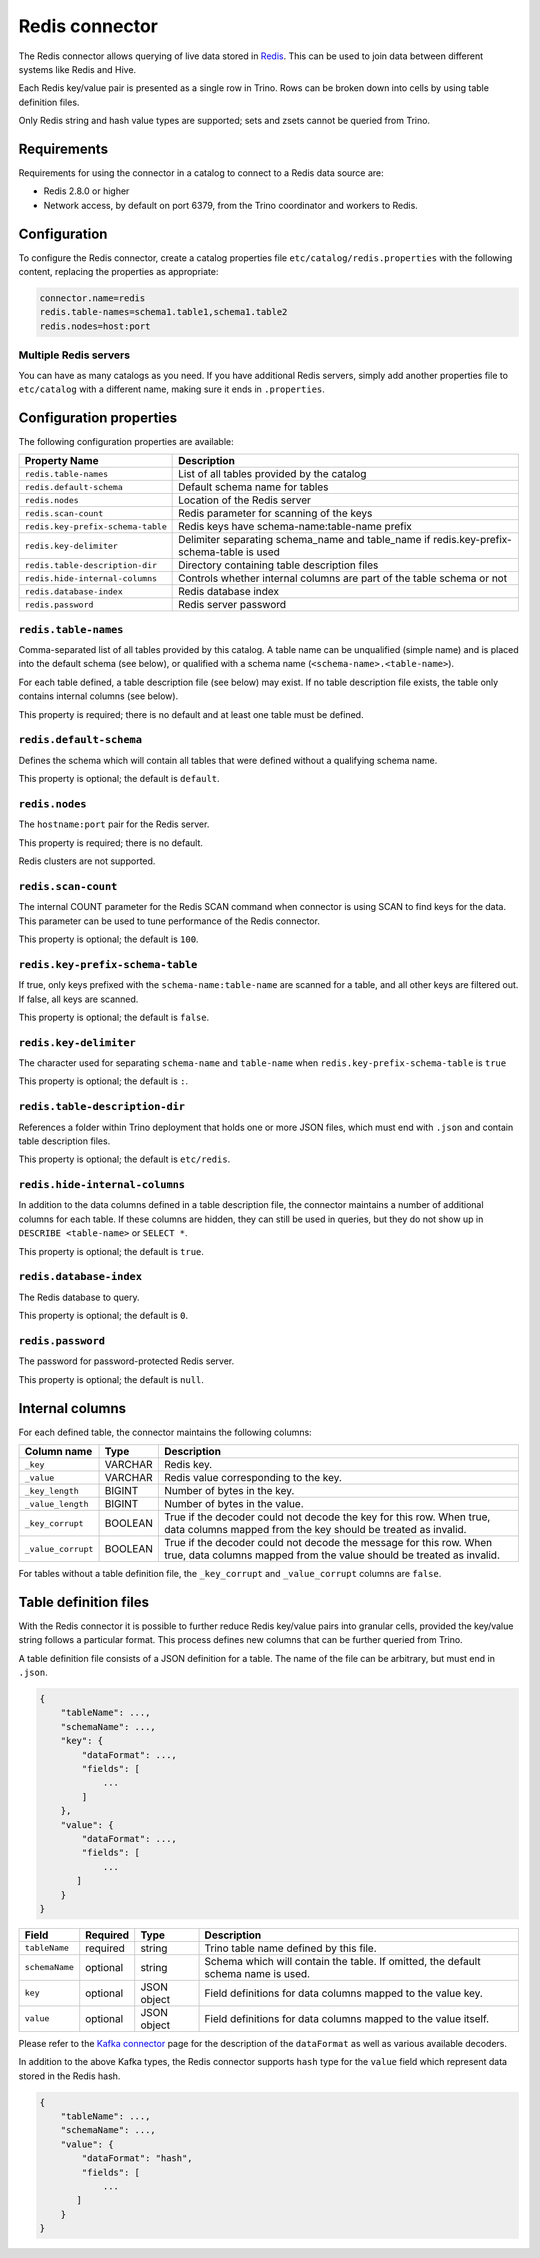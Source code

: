 ===============
Redis connector
===============

The Redis connector allows querying of live data stored in `Redis <https://redis.io/>`_. This can be
used to join data between different systems like Redis and Hive.

Each Redis key/value pair is presented as a single row in Trino. Rows can be
broken down into cells by using table definition files.

Only Redis string and hash value types are supported; sets and zsets cannot be
queried from Trino.

Requirements
------------

Requirements for using the connector in a catalog to connect to a Redis data
source are:

* Redis 2.8.0 or higher
* Network access, by default on port 6379, from the Trino coordinator and
  workers to Redis.

Configuration
-------------

To configure the Redis connector, create a catalog properties file
``etc/catalog/redis.properties`` with the following content,
replacing the properties as appropriate:

.. code-block:: text

    connector.name=redis
    redis.table-names=schema1.table1,schema1.table2
    redis.nodes=host:port

Multiple Redis servers
^^^^^^^^^^^^^^^^^^^^^^^

You can have as many catalogs as you need. If you have additional
Redis servers, simply add another properties file to ``etc/catalog``
with a different name, making sure it ends in ``.properties``.

Configuration properties
------------------------

The following configuration properties are available:

=================================   ==============================================================
Property Name                       Description
=================================   ==============================================================
``redis.table-names``               List of all tables provided by the catalog
``redis.default-schema``            Default schema name for tables
``redis.nodes``                     Location of the Redis server
``redis.scan-count``                Redis parameter for scanning of the keys
``redis.key-prefix-schema-table``   Redis keys have schema-name:table-name prefix
``redis.key-delimiter``             Delimiter separating schema_name and table_name if redis.key-prefix-schema-table is used
``redis.table-description-dir``     Directory containing table description files
``redis.hide-internal-columns``     Controls whether internal columns are part of the table schema or not
``redis.database-index``            Redis database index
``redis.password``                  Redis server password
=================================   ==============================================================

``redis.table-names``
^^^^^^^^^^^^^^^^^^^^^

Comma-separated list of all tables provided by this catalog. A table name
can be unqualified (simple name) and is placed into the default schema
(see below), or qualified with a schema name (``<schema-name>.<table-name>``).

For each table defined, a table description file (see below) may
exist. If no table description file exists, the
table only contains internal columns (see below).

This property is required; there is no default and at least one table must be
defined.

``redis.default-schema``
^^^^^^^^^^^^^^^^^^^^^^^^

Defines the schema which will contain all tables that were defined without
a qualifying schema name.

This property is optional; the default is ``default``.

``redis.nodes``
^^^^^^^^^^^^^^^

The ``hostname:port`` pair for the Redis server.

This property is required; there is no default.

Redis clusters are not supported.

``redis.scan-count``
^^^^^^^^^^^^^^^^^^^^

The internal COUNT parameter for the Redis SCAN command when connector is using
SCAN to find keys for the data. This parameter can be used to tune performance
of the Redis connector.

This property is optional; the default is ``100``.

``redis.key-prefix-schema-table``
^^^^^^^^^^^^^^^^^^^^^^^^^^^^^^^^^

If true, only keys prefixed with the ``schema-name:table-name`` are scanned
for a table, and all other keys are filtered out.  If false, all keys are
scanned.

This property is optional; the default is ``false``.

``redis.key-delimiter``
^^^^^^^^^^^^^^^^^^^^^^^

The character used for separating ``schema-name`` and ``table-name`` when
``redis.key-prefix-schema-table`` is ``true``

This property is optional; the default is ``:``.

``redis.table-description-dir``
^^^^^^^^^^^^^^^^^^^^^^^^^^^^^^^

References a folder within Trino deployment that holds one or more JSON
files, which must end with ``.json`` and contain table description files.

This property is optional; the default is ``etc/redis``.

``redis.hide-internal-columns``
^^^^^^^^^^^^^^^^^^^^^^^^^^^^^^^

In addition to the data columns defined in a table description file, the
connector maintains a number of additional columns for each table. If
these columns are hidden, they can still be used in queries, but they do not
show up in ``DESCRIBE <table-name>`` or ``SELECT *``.

This property is optional; the default is ``true``.

``redis.database-index``
^^^^^^^^^^^^^^^^^^^^^^^^^^^^^^^

The Redis database to query.

This property is optional; the default is ``0``.

``redis.password``
^^^^^^^^^^^^^^^^^^^^^^^^^^^^^^^

The password for password-protected Redis server.

This property is optional; the default is ``null``.


Internal columns
----------------

For each defined table, the connector maintains the following columns:

======================= ========= =============================
Column name             Type      Description
======================= ========= =============================
``_key``                VARCHAR   Redis key.
``_value``              VARCHAR   Redis value corresponding to the key.
``_key_length``         BIGINT    Number of bytes in the key.
``_value_length``       BIGINT    Number of bytes in the value.
``_key_corrupt``        BOOLEAN   True if the decoder could not decode the key for this row. When true, data columns mapped from the key should be treated as invalid.
``_value_corrupt``      BOOLEAN   True if the decoder could not decode the message for this row. When true, data columns mapped from the value should be treated as invalid.
======================= ========= =============================

For tables without a table definition file, the ``_key_corrupt`` and
``_value_corrupt`` columns are ``false``.

Table definition files
----------------------

With the Redis connector it is possible to further reduce Redis key/value pairs into
granular cells, provided the key/value string follows a particular format. This process
defines new columns that can be further queried from Trino.

A table definition file consists of a JSON definition for a table. The
name of the file can be arbitrary, but must end in ``.json``.

.. code-block:: text

    {
        "tableName": ...,
        "schemaName": ...,
        "key": {
            "dataFormat": ...,
            "fields": [
                ...
            ]
        },
        "value": {
            "dataFormat": ...,
            "fields": [
                ...
           ]
        }
    }

=============== ========= ============== =============================
Field           Required  Type           Description
=============== ========= ============== =============================
``tableName``   required  string         Trino table name defined by this file.
``schemaName``  optional  string         Schema which will contain the table. If omitted, the default schema name is used.
``key``         optional  JSON object    Field definitions for data columns mapped to the value key.
``value``       optional  JSON object    Field definitions for data columns mapped to the value itself.
=============== ========= ============== =============================

Please refer to the `Kafka connector`_ page for the description of the ``dataFormat`` as well as various available decoders.

In addition to the above Kafka types, the Redis connector supports ``hash`` type for the ``value`` field which represent data stored in the Redis hash.

.. code-block:: text

    {
        "tableName": ...,
        "schemaName": ...,
        "value": {
            "dataFormat": "hash",
            "fields": [
                ...
           ]
        }
    }

.. _Kafka connector: ./kafka.html
